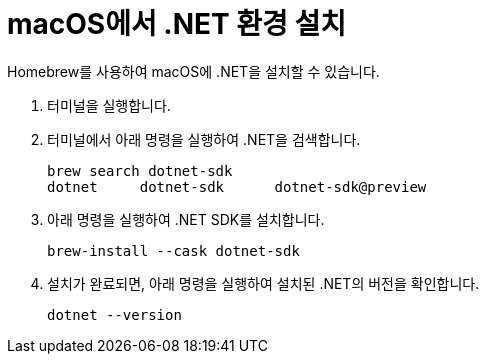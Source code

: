 = macOS에서 .NET 환경 설치

Homebrew를 사용하여 macOS에 .NET을 설치할 수 있습니다. 

1. 터미널을 실행합니다.
2. 터미널에서 아래 명령을 실행하여 .NET을 검색합니다.
+
----
brew search dotnet-sdk
dotnet     dotnet-sdk      dotnet-sdk@preview
----
+
3. 아래 명령을 실행하여 .NET SDK를 설치합니다.
+
----
brew-install --cask dotnet-sdk
----
+
4. 설치가 완료되면, 아래 명령을 실행하여 설치된 .NET의 버전을 확인합니다.
+
----
dotnet --version
----
